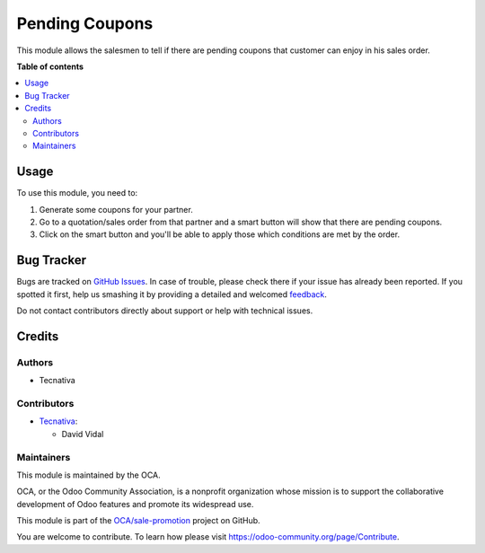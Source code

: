 ===============
Pending Coupons
===============

.. !!!!!!!!!!!!!!!!!!!!!!!!!!!!!!!!!!!!!!!!!!!!!!!!!!!!
   !! This file is generated by oca-gen-addon-readme !!
   !! changes will be overwritten.                   !!
   !!!!!!!!!!!!!!!!!!!!!!!!!!!!!!!!!!!!!!!!!!!!!!!!!!!!

.. |badge1| image:: https://img.shields.io/badge/maturity-Beta-yellow.png
    :target: https://odoo-community.org/page/development-status
    :alt: Beta
.. |badge2| image:: https://img.shields.io/badge/licence-AGPL--3-blue.png
    :target: http://www.gnu.org/licenses/agpl-3.0-standalone.html
    :alt: License: AGPL-3
.. |badge3| image:: https://img.shields.io/badge/github-OCA%2Fsale--promotion-lightgray.png?logo=github
    :target: https://github.com/OCA/sale-promotion/tree/13.0/sale_coupon_order_pending
    :alt: OCA/sale-promotion
.. |badge4| image:: https://img.shields.io/badge/weblate-Translate%20me-F47D42.png
    :target: https://translation.odoo-community.org/projects/sale-promotion-13-0/sale-promotion-13-0-sale_coupon_order_pending
    :alt: Translate me on Weblate
.. |badge5| image:: https://img.shields.io/badge/runbot-Try%20me-875A7B.png
    :target: https://runbot.odoo-community.org/runbot/296/13.0
    :alt: Try me on Runbot

|badge1| |badge2| |badge3| |badge4| |badge5| 

This module allows the salesmen to tell if there are pending coupons that customer can
enjoy in his sales order.

**Table of contents**

.. contents::
   :local:

Usage
=====

To use this module, you need to:

#. Generate some coupons for your partner.
#. Go to a quotation/sales order from that partner and a smart button will show that
   there are pending coupons.
#. Click on the smart button and you'll be able to apply those which conditions are met
   by the order.

Bug Tracker
===========

Bugs are tracked on `GitHub Issues <https://github.com/OCA/sale-promotion/issues>`_.
In case of trouble, please check there if your issue has already been reported.
If you spotted it first, help us smashing it by providing a detailed and welcomed
`feedback <https://github.com/OCA/sale-promotion/issues/new?body=module:%20sale_coupon_order_pending%0Aversion:%2013.0%0A%0A**Steps%20to%20reproduce**%0A-%20...%0A%0A**Current%20behavior**%0A%0A**Expected%20behavior**>`_.

Do not contact contributors directly about support or help with technical issues.

Credits
=======

Authors
~~~~~~~

* Tecnativa

Contributors
~~~~~~~~~~~~

* `Tecnativa <https://www.tecnativa.com>`_:

  * David Vidal

Maintainers
~~~~~~~~~~~

This module is maintained by the OCA.

.. image:: https://odoo-community.org/logo.png
   :alt: Odoo Community Association
   :target: https://odoo-community.org

OCA, or the Odoo Community Association, is a nonprofit organization whose
mission is to support the collaborative development of Odoo features and
promote its widespread use.

This module is part of the `OCA/sale-promotion <https://github.com/OCA/sale-promotion/tree/13.0/sale_coupon_order_pending>`_ project on GitHub.

You are welcome to contribute. To learn how please visit https://odoo-community.org/page/Contribute.
